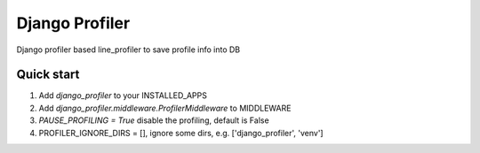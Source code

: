 ================
Django Profiler
================

Django profiler based line_profiler to save profile info into DB

Quick start
____________


1. Add `django_profiler` to your INSTALLED_APPS

2. Add `django_profiler.middleware.ProfilerMiddleware` to MIDDLEWARE

3. `PAUSE_PROFILING = True` disable the profiling, default is False

4. PROFILER_IGNORE_DIRS = [], ignore some dirs, e.g. ['django_profiler', 'venv']
